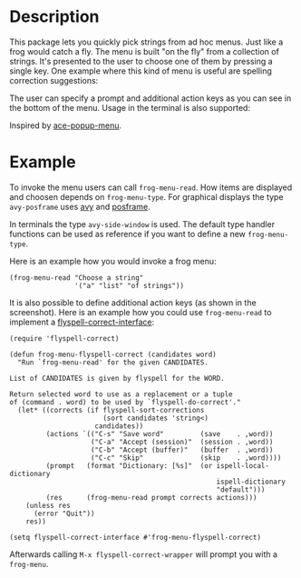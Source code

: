 * Description

This package lets you quickly pick strings from ad hoc menus. Just like a frog
would catch a fly. The menu is built "on the fly" from a collection of
strings. It's presented to the user to choose one of them by pressing a single
key. One example where this kind of menu is useful are spelling correction
suggestions:

[[./images/spellcheck.png]]

The user can specify a prompt and additional action keys as you can see in the
bottom of the menu. Usage in the terminal is also supported:

[[./images/spellcheck2.png]]


Inspired by [[https://github.com/mrkkrp/ace-popup-menu][ace-popup-menu]].

* Example

To invoke the menu users can call =frog-menu-read=. How items are displayed
and choosen depends on =frog-menu-type=. For graphical displays the type
=avy-posframe= uses [[https://github.com/abo-abo/avy][avy]] and [[https://github.com/tumashu/posframe][posframe]].

In terminals the type =avy-side-window= is used. The default type handler
functions can be used as reference if you want to define a new
=frog-menu-type=.

Here is an example how you would invoke a frog menu:

#+begin_src elisp
(frog-menu-read "Choose a string"
                '("a" "list" "of strings"))
#+end_src

It is also possible to define additional action keys (as shown in the
screenshot). Here is an example how you could use =frog-menu-read= to
implement a [[https://github.com/d12frosted/flyspell-correct][flyspell-correct-interface]]:

#+begin_src elisp
(require 'flyspell-correct)

(defun frog-menu-flyspell-correct (candidates word)
  "Run `frog-menu-read' for the given CANDIDATES.

List of CANDIDATES is given by flyspell for the WORD.

Return selected word to use as a replacement or a tuple
of (command . word) to be used by `flyspell-do-correct'."
  (let* ((corrects (if flyspell-sort-corrections
                       (sort candidates 'string<)
                     candidates))
         (actions `(("C-s" "Save word"         (save    . ,word))
                    ("C-a" "Accept (session)"  (session . ,word))
                    ("C-b" "Accept (buffer)"   (buffer  . ,word))
                    ("C-c" "Skip"              (skip    . ,word))))
         (prompt   (format "Dictionary: [%s]"  (or ispell-local-dictionary
                                                   ispell-dictionary
                                                   "default")))
         (res      (frog-menu-read prompt corrects actions)))
    (unless res
      (error "Quit"))
    res))

(setq flyspell-correct-interface #'frog-menu-flyspell-correct)
#+end_src

Afterwards calling =M-x flyspell-correct-wrapper= will prompt you with a
=frog-menu=.

